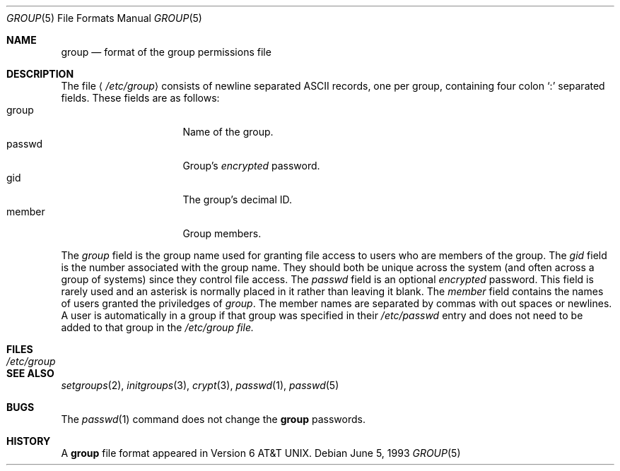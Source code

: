 .\" Copyright (c) 1980, 1991, 1993
.\"	The Regents of the University of California.  All rights reserved.
.\"
.\" Redistribution and use in source and binary forms, with or without
.\" modification, are permitted provided that the following conditions
.\" are met:
.\" 1. Redistributions of source code must retain the above copyright
.\"    notice, this list of conditions and the following disclaimer.
.\" 2. Redistributions in binary form must reproduce the above copyright
.\"    notice, this list of conditions and the following disclaimer in the
.\"    documentation and/or other materials provided with the distribution.
.\" 3. All advertising materials mentioning features or use of this software
.\"    must display the following acknowledgement:
.\"	This product includes software developed by the University of
.\"	California, Berkeley and its contributors.
.\" 4. Neither the name of the University nor the names of its contributors
.\"    may be used to endorse or promote products derived from this software
.\"    without specific prior written permission.
.\"
.\" THIS SOFTWARE IS PROVIDED BY THE REGENTS AND CONTRIBUTORS ``AS IS'' AND
.\" ANY EXPRESS OR IMPLIED WARRANTIES, INCLUDING, BUT NOT LIMITED TO, THE
.\" IMPLIED WARRANTIES OF MERCHANTABILITY AND FITNESS FOR A PARTICULAR PURPOSE
.\" ARE DISCLAIMED.  IN NO EVENT SHALL THE REGENTS OR CONTRIBUTORS BE LIABLE
.\" FOR ANY DIRECT, INDIRECT, INCIDENTAL, SPECIAL, EXEMPLARY, OR CONSEQUENTIAL
.\" DAMAGES (INCLUDING, BUT NOT LIMITED TO, PROCUREMENT OF SUBSTITUTE GOODS
.\" OR SERVICES; LOSS OF USE, DATA, OR PROFITS; OR BUSINESS INTERRUPTION)
.\" HOWEVER CAUSED AND ON ANY THEORY OF LIABILITY, WHETHER IN CONTRACT, STRICT
.\" LIABILITY, OR TORT (INCLUDING NEGLIGENCE OR OTHERWISE) ARISING IN ANY WAY
.\" OUT OF THE USE OF THIS SOFTWARE, EVEN IF ADVISED OF THE POSSIBILITY OF
.\" SUCH DAMAGE.
.\"
.\"     @(#)group.5	8.1 (Berkeley) 6/5/93
.\"
.Dd June 5, 1993
.Dt GROUP 5
.Os
.Sh NAME
.Nm group
.Nd format of the group permissions file
.Sh DESCRIPTION
The file
.Aq Pa /etc/group
consists of newline separated
.Tn ASCII
records, one per group, containing four colon
.Ql \&:
separated fields. These fields are as follows:
.Bl -tag -width password -offset indent -compact
.It group
Name of the group.
.It passwd
Group's
.Em encrypted
password.
.It gid
The group's decimal ID.
.It member
Group members.
.El
.Pp
The
.Ar group
field is the group name used for granting file access to users
who are members of the group.
The
.Ar gid
field is the number associated with the group name.
They should both be unique across the system (and often
across a group of systems) since they control file access.
The
.Ar passwd
field
is an optional
.Em encrypted
password.
This field is rarely used
and an asterisk is normally placed in it rather than leaving it blank.
The 
.Ar member
field contains the names of users granted the priviledges of
.Ar group .
The member names are separated by commas with out spaces or newlines.
A user is automatically in a group if that group was specified
in their
.Pa /etc/passwd
entry and does not need to be added to that group in the
.Pa /etc/group file.
.\" .Pp
.\" When the system reads the file
.\" .Pa /etc/group
.\" the fields are read into the structure
.\" .Fa group
.\" declared in
.\" .Aq Pa grp.h :
.\" .Bd -literal -offset indent
.\" struct group {
.\"	char    *gr_name;        /* group name */
.\"	char    *gr_passwd;      /* group password */
.\"	int     gr_gid;          /* group id */
.\"	char    **gr_mem;        /* group members */
.\" };
.\" .Ed
.Sh FILES
.Bl -tag -width /etc/group -compact
.It Pa /etc/group
.El
.Sh SEE ALSO
.Xr setgroups 2 ,
.Xr initgroups 3 ,
.Xr crypt 3 ,
.Xr passwd 1 ,
.Xr passwd 5
.Sh BUGS
The
.Xr passwd 1
command does not change the
.Nm group
passwords.
.Sh HISTORY
A
.Nm
file format appeared in
.At v6 .
